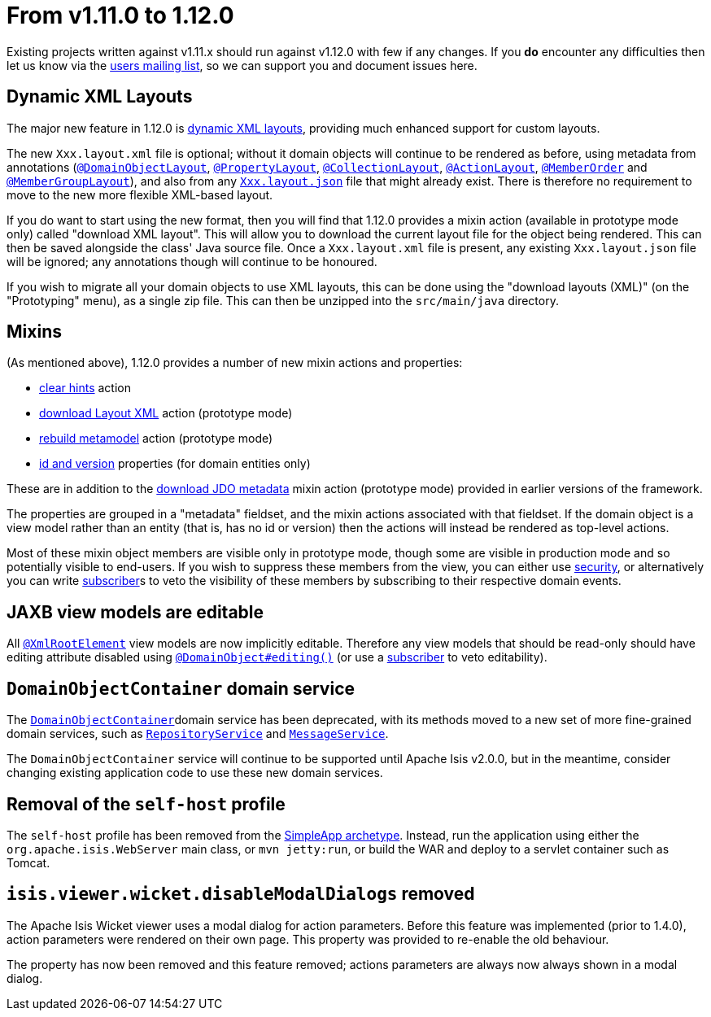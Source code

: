 [[_migration-notes_1.11.0-to-1.12.0]]
= From v1.11.0 to 1.12.0
:Notice: Licensed to the Apache Software Foundation (ASF) under one or more contributor license agreements. See the NOTICE file distributed with this work for additional information regarding copyright ownership. The ASF licenses this file to you under the Apache License, Version 2.0 (the "License"); you may not use this file except in compliance with the License. You may obtain a copy of the License at. http://www.apache.org/licenses/LICENSE-2.0 . Unless required by applicable law or agreed to in writing, software distributed under the License is distributed on an "AS IS" BASIS, WITHOUT WARRANTIES OR  CONDITIONS OF ANY KIND, either express or implied. See the License for the specific language governing permissions and limitations under the License.
:_basedir: ../
:_imagesdir: images/



Existing projects written against v1.11.x should run against v1.12.0 with few if any changes.  If you *do* encounter
any difficulties then let us know via the link:support.html[users mailing list], so we can support you and document
issues here.



== Dynamic XML Layouts

The major new feature in 1.12.0 is xref:ugfun.adoc#_ugfun_object-layout_dynamic_xml[dynamic XML layouts], providing
much enhanced support for custom layouts.

The new `Xxx.layout.xml` file is optional; without it domain objects will
continue to be rendered as before, using metadata from annotations (xref:rgant.adoc#_rgant_DomainObjectLayout[`@DomainObjectLayout`],
xref:rgant.adoc#_rgant_PropertyLayout[`@PropertyLayout`], xref:rgant.adoc#_rgant_CollectionLayout[`@CollectionLayout`], 
xref:rgant.adoc#_rgant_ActionLayout[`@ActionLayout`], xref:rgant.adoc#_rgant_MemberOrder[`@MemberOrder`] and
xref:rgant.adoc#_rgant_MemberGroupLayout[`@MemberGroupLayout`]), and also from any xref:ugfun.adoc#_ugfun_object-layout_dynamic[`Xxx.layout.json`]
file that might already exist.  There is therefore no requirement to move to the new more flexible XML-based layout.

If you do want to start using the new format, then you will find that 1.12.0 provides a mixin action (available in
prototype mode only) called "download XML layout".  This will allow you to download the current layout file for the
object being rendered.  This can then be saved alongside the class' Java source file.  Once a `Xxx.layout.xml` file
is present, any existing `Xxx.layout.json` file will be ignored; any annotations though will continue to be honoured.

If you wish to migrate all your domain objects to use XML layouts, this can be done using the "download layouts (XML)"
(on the "Prototyping" menu), as a single zip file.  This can then be unzipped into the `src/main/java` directory.


== Mixins

(As mentioned above), 1.12.0 provides a number of new mixin actions and properties:

* xref:rgcms.adoc#_rgcms_classes_mixins_Object_clearHints[clear hints] action

* xref:rgcms.adoc#_rgcms_classes_mixins_Object_downloadLayoutXml[download Layout XML] action (prototype mode)

* xref:rgcms.adoc#_rgcms_classes_mixins_Object_rebuildMetamodel[rebuild metamodel] action (prototype mode)

* xref:rgcms.adoc#_rgcms_classes_mixins_Persistable_datanucleusXxx[id and version] properties (for domain entities only)

These are in addition to the xref:rgcms.adoc#_rgcms_classes_mixins_Persistable_downloadJdoMetadata[download JDO metadata] mixin action (prototype mode) provided in earlier versions of the framework.

The properties are grouped in a "metadata" fieldset, and the mixin actions associated with that fieldset.  If the
domain object is a view model rather than an entity (that is, has no id or version) then the actions will instead be rendered
as top-level actions.

Most of these mixin object members are visible only in prototype mode, though some are visible in production mode and
so potentially visible to end-users.  If you wish to suppress these members from the view, you can either use xref:ugsec.adoc[security],
or alternatively you can write xref:rgcms.adoc#_rgcms_classes_super_AbstractSubscriber[subscriber]s to veto the visibility
of these members by subscribing to their respective domain events.



== JAXB view models are editable

All xref:rgant.adoc#_rgant_XmlRootElement[`@XmlRootElement`] view models are now implicitly editable.  Therefore any
view models that should be read-only should have editing attribute disabled using xref:rgant.adoc#_rgant_DomainObject_editing[`@DomainObject#editing()`] (or use a xref:rgcms.adoc#_rgcms_classes_super_AbstractSubscriber[subscriber] to veto editability).



== `DomainObjectContainer` domain service

The xref:rgsvc.adoc#_rgsvc_api_DomainObjectContainer[`DomainObjectContainer`]domain service has been deprecated, with
its methods moved to a new set of more fine-grained domain services, such as
xref:rgsvc.adoc#_rgsvc_api_RepositoryService[`RepositoryService`] and
xref:rgsvc.adoc#_rgsvc_api_MessageService[`MessageService`].

The `DomainObjectContainer` service will continue to be supported until Apache Isis v2.0.0, but in the meantime, consider
changing existing application code to use these new domain services.



== Removal of the `self-host` profile

The `self-host` profile has been removed from the xref:ug.adoc#_ug_getting-started_simpleapp-archetype[SimpleApp archetype].
Instead, run the application using either the `org.apache.isis.WebServer` main class, or `mvn jetty:run`, or build the
WAR and deploy to a servlet container such as Tomcat.




== `isis.viewer.wicket.disableModalDialogs` removed

The Apache Isis Wicket viewer uses a modal dialog for action parameters.  Before this feature was implemented (prior
to 1.4.0), action parameters were rendered on their own page.  This property was provided to re-enable the old
behaviour.

The property has now been removed and this feature removed; actions parameters are always now always shown in a
 modal dialog.

